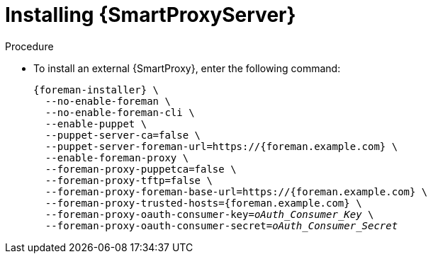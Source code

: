 [id="installing-an-external-smart-proxy-upstream_{context}"]

= Installing {SmartProxyServer}

.Procedure

* To install an external {SmartProxy}, enter the following command:
+
[options="nowrap", subs="+quotes,attributes"]
----
{foreman-installer} \
  --no-enable-foreman \
  --no-enable-foreman-cli \
  --enable-puppet \
  --puppet-server-ca=false \
  --puppet-server-foreman-url=https://{foreman.example.com} \
  --enable-foreman-proxy \
  --foreman-proxy-puppetca=false \
  --foreman-proxy-tftp=false \
  --foreman-proxy-foreman-base-url=https://{foreman.example.com} \
  --foreman-proxy-trusted-hosts={foreman.example.com} \
  --foreman-proxy-oauth-consumer-key=_oAuth_Consumer_Key_ \
  --foreman-proxy-oauth-consumer-secret=_oAuth_Consumer_Secret_
----
